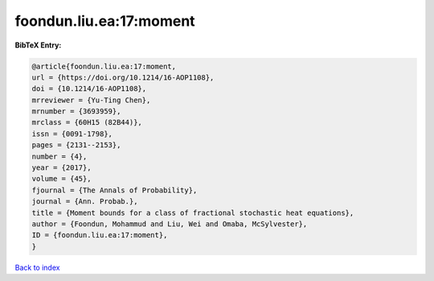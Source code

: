 foondun.liu.ea:17:moment
========================

.. :cite:t:`foondun.liu.ea:17:moment`

.. bibliography:: ../../All.bib

**BibTeX Entry:**

.. code-block:: bibtex

   @article{foondun.liu.ea:17:moment,
   url = {https://doi.org/10.1214/16-AOP1108},
   doi = {10.1214/16-AOP1108},
   mrreviewer = {Yu-Ting Chen},
   mrnumber = {3693959},
   mrclass = {60H15 (82B44)},
   issn = {0091-1798},
   pages = {2131--2153},
   number = {4},
   year = {2017},
   volume = {45},
   fjournal = {The Annals of Probability},
   journal = {Ann. Probab.},
   title = {Moment bounds for a class of fractional stochastic heat equations},
   author = {Foondun, Mohammud and Liu, Wei and Omaba, McSylvester},
   ID = {foondun.liu.ea:17:moment},
   }

`Back to index <../index>`_
